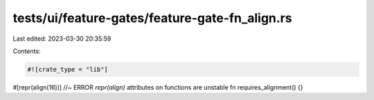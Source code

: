 tests/ui/feature-gates/feature-gate-fn_align.rs
===============================================

Last edited: 2023-03-30 20:35:59

Contents:

.. code-block:: rs

    #![crate_type = "lib"]

#[repr(align(16))] //~ ERROR `repr(align)` attributes on functions are unstable
fn requires_alignment() {}


